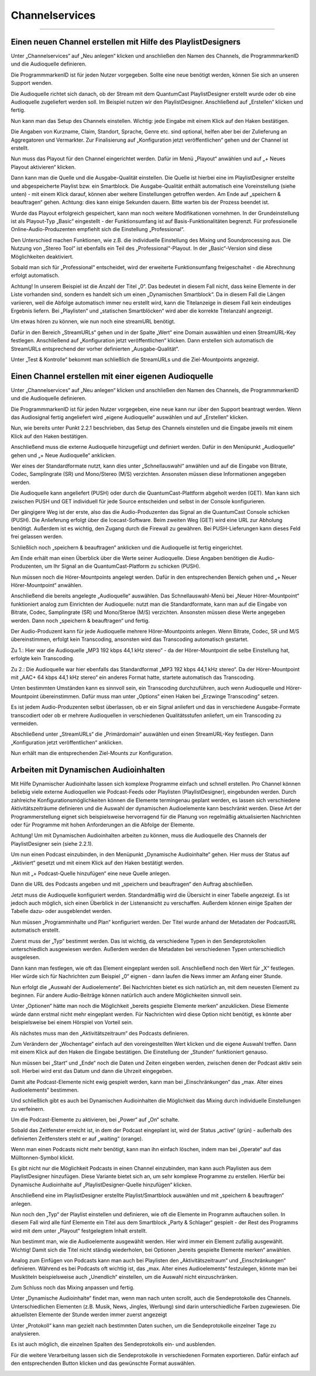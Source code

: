 .. index:: channelservices

Channelservices
****************


----

.. index:: Einen neuen Channel erstellen mit Hilfe des PlaylistDesigners
.. index:: Symbole / Icons
.. index:: Die Hörerzahlen auf einen Blick

Einen neuen Channel erstellen mit Hilfe des PlaylistDesigners
==============================================================

Unter „Channelservices“ auf „Neu anlegen“ klicken und anschließen den Namen des Channels, die ProgrammmarkenID und die Audioquelle definieren. 

.. image:: img/PD_Channel_neu_anlegen.png

Die ProgrammmarkenID ist für jeden Nutzer vorgegeben. Sollte eine neue benötigt werden, können Sie sich an unseren Support wenden.

Die Audioquelle richtet sich danach, ob der Stream mit dem QuantumCast PlaylistDesigner erstellt wurde oder ob eine Audioquelle zugeliefert werden soll. Im Beispiel nutzen wir den PlaylistDesigner. Anschließend auf „Erstellen“ klicken und fertig.

Nun kann man das Setup des Channels einstellen. Wichtig: jede Eingabe mit einem Klick auf den Haken bestätigen.

.. image:: img/PD_Setup_Channel.png

Die Angaben von Kurzname, Claim, Standort, Sprache, Genre etc. sind optional, helfen aber bei der Zulieferung an Aggregatoren und Vermarkter. Zur Finalisierung auf „Konfiguration jetzt veröffentlichen“ gehen und der Channel ist erstellt.

.. image:: img/PD_Konfiguration_veroeffentlichen.png

Nun muss das Playout für den Channel eingerichtet werden. Dafür im Menü „Playout“ anwählen und auf „+ Neues Playout aktivieren“ klicken.

.. image:: img/PD_Playout.png

Dann kann man die Quelle und die Ausgabe-Qualität einstellen. Die Quelle ist hierbei eine im PlaylistDesigner erstellte und abgespeicherte Playlist bzw. ein Smartblock. Die Ausgabe-Qualität enthält automatisch eine Voreinstellung (siehe unten) - mit einem Klick darauf, können aber weitere Einstellungen getroffen werden. Am Ende auf „speichern & beauftragen“ gehen. Achtung: dies kann einige Sekunden dauern. Bitte warten bis der Prozess beendet ist.

.. image:: img/PD_Playout_einstellen.png

Wurde das Playout erfolgreich gespeichert, kann man noch weitere Modifikationen vornehmen. In der Grundeinstellung ist als Playout-Typ „Basic“ eingestellt - der Funktionsumfang ist auf Basis-Funktionalitäten begrenzt. Für professionelle Online-Audio-Produzenten empfiehlt sich die Einstellung „Professional“.

.. image:: img/PD_Playout_Typ_einstellen.png

Den Unterschied machen Funktionen, wie z.B. die individuelle Einstellung des Mixing und Soundprocessing aus. Die Nutzung von „Stereo Tool“ ist ebenfalls ein Teil des „Professional“-Playout. In der „Basic“-Version sind diese Möglichkeiten deaktiviert.

.. image:: img/PD_Playout_Typ_Basic.png

Sobald man sich für „Professional“ entscheidet, wird der erweiterte Funktionsumfang freigeschaltet - die Abrechnung erfolgt automatisch.

.. image:: img/PD_Playout_Typ_Professional.png

.. seealso:: `Video-Tutorial "StartNext" <https://www.youtube.com/watch?v=PuMSmgWzTe4>`_

Achtung! In unserem Beispiel ist die Anzahl der Titel „0“. Das bedeutet in diesem Fall nicht, dass keine Elemente in der Liste vorhanden sind, sondern es handelt sich um einen „Dynamischen Smartblock“. Da in diesem Fall die Längen variieren, weil die Abfolge automatisch immer neu erstellt wird, kann die Titelanzeige in diesem Fall kein eindeutiges Ergebnis liefern. Bei „Playlisten“ und „statischen Smartblöcken“ wird aber die korrekte Titelanzahl angezeigt.

Um etwas hören zu können, wie nun noch eine streamURL benötigt. 

.. image:: img/PD_Channel_StreamURL_Einstellung.png

Dafür in den Bereich „StreamURLs“ gehen und in der Spalte „Wert“ eine Domain auswählen und einen StreamURL-Key festlegen. Anschließend auf „Konfiguration jetzt veröffentlichen“ klicken. Dann erstellen sich automatisch die StreamURLs entsprechend der vorher definierten „Ausgabe-Qualität“.

Unter „Test & Kontrolle“ bekommt man schließlich die StreamURLs und die Ziel-Mountpoints angezeigt.

.. image:: img/PD_Channel_StreamURL-fertig.png

.. seealso:: `Video-Tutorial "Einen Channel erstellen" <https://www.youtube.com/watch?v=YBApG9pms8c>`_ 

Einen Channel erstellen mit einer eigenen Audioquelle
=======================================================

Unter „Channelservices“ auf „Neu anlegen“ klicken und anschließen den Namen des Channels, die ProgrammmarkenID und die Audioquelle definieren. 

.. image:: img/EA_Channel_neu_anlegen.png

Die ProgrammmarkenID ist für jeden Nutzer vorgegeben, eine neue kann nur über den Support beantragt werden. Wenn das Audiosignal fertig angeliefert wird „eigene Audioquelle“ auswählen und auf „Erstellen“ klicken.

Nun, wie bereits unter Punkt 2.2.1 beschrieben, das Setup des Channels einstellen und die Eingabe jeweils mit einem Klick auf den Haken bestätigen.

.. image:: img/EA_Setup_Channel.png

Anschließend muss die externe Audioquelle hinzugefügt und definiert werden. Dafür in den Menüpunkt „Audioquelle“ gehen und „+ Neue Audioquelle“ anklicken.

.. image:: img/EA_Audioquelle_hinzufuegen.png

Wer eines der Standardformate nutzt, kann dies unter „Schnellauswahl“ anwählen und auf die Eingabe von Bitrate, Codec, Samplingrate (SR) und Mono/Stereo (M/S) verzichten. Ansonsten müssen diese Informationen angegeben werden.

.. image:: img/EA_Audioquelle_Standard.png

Die Audioquelle kann angeliefert (PUSH) oder durch die QuantumCast-Plattform abgeholt werden (GET). Man kann sich zwischen PUSH und GET individuell für jede Source entscheiden und selbst in der Console konfigurieren.

Der gängigere Weg ist der erste, also das die Audio-Produzenten das Signal an die QuantumCast Console schicken (PUSH). Die Anlieferung erfolgt über die Icecast-Software. Beim zweiten Weg (GET) wird eine URL zur Abholung benötigt. Außerdem ist es wichtig, den Zugang durch die Firewall zu gewähren. Bei PUSH-Lieferungen kann dieses Feld frei gelassen werden.

.. image:: img/EA_AudioquelleURL.png

Schließlich noch „speichern & beauftragen“ anklicken und die Audioquelle ist fertig eingerichtet.

.. image:: img/EA_Audioquelle_Speichern.png

Am Ende erhält man einen Überblick über die Werte seiner Audioquelle. Diese Angaben benötigen die Audio-Produzenten, um Ihr Signal an die QuantumCast-Platform zu schicken (PUSH).

.. image:: img/EA_Audioquelle_fertig.png

Nun müssen noch die Hörer-Mountpoints angelegt werden. Dafür in den entsprechenden Bereich gehen und „+ Neuer Hörer-Mountpoint“ anwählen.

.. image:: img/EA_HoererMountpoint_hinzufuegen.png

Anschließend die bereits angelegte „Audioquelle“  auswählen. Das Schnellauswahl-Menü bei „Neuer Hörer-Mountpoint“ funktioniert analog zum Einrichten der Audioquelle: nutzt man die Standardformate, kann man auf die Eingabe von Bitrate, Codec, Samplingrate (SR) und Mono/Steroe (M/S) verzichten. Ansonsten müssen diese Werte angegeben werden. Dann noch „speichern & beauftragen“ und fertig.

.. image:: img/EA_HoererMountpoint_Standard.png

Der Audio-Produzent kann für jede Audioquelle mehrere Hörer-Mountpoints anlegen. Wenn Bitrate, Codec, SR und M/S übereinstimmen, erfolgt kein Transcoding, ansonsten wird das Transcoding automatisch gestartet.

.. image:: img/EA_HoererMountpoints_fertig.png

Zu 1.: Hier war die Audioquelle „MP3 192 kbps 44,1 kHz stereo“ - da der Hörer-Mountpoint die selbe Einstellung hat, erfolgte kein Transcoding.

Zu 2.: Die Audioquelle war hier ebenfalls das Standardformat „MP3 192 kbps 44,1 kHz stereo“. Da der Hörer-Mountpoint mit „AAC+ 64 kbps 44,1 kHz stereo“ ein anderes Format hatte, startete automatisch das Transcoding.

Unten bestimmten Umständen kann es sinnvoll sein, ein Transcoding durchzuführen, auch wenn Audioquelle und Hörer-Mountpoint übereinstimmen. Dafür muss man unter „Options“ einen Haken bei „Erzwinge Transcoding“ setzen.

.. image:: img/EA_HoererMountpoints_Transcoding_erzwingen.png

Es ist jedem Audio-Produzenten selbst überlassen, ob er ein Signal anliefert und das in verschiedene Ausgabe-Formate transcodiert oder ob er mehrere Audioquellen in verschiedenen Qualitätsstufen anliefert, um ein Transcoding zu vermeiden.

.. image:: img/EA_Channel_StreamURL_Einstellung.png

Abschließend unter „StreamURLs“ die „Primärdomain“ auswählen und einen StreamURL-Key festlegen. Dann „Konfiguration jetzt veröffentlichen“ anklicken.

Nun erhält man die entsprechenden Ziel-Mounts zur Konfiguration.

.. image:: img/EA_ZielMount.png

Arbeiten mit Dynamischen Audioinhalten
=======================================

Mit Hilfe Dynamischer Audioinhalte lassen sich komplexe Programme einfach und schnell erstellen. Pro Channel können beliebig viele externe Audioquellen wie Podcast-Feeds oder Playlisten (PlaylistDesigner), eingebunden werden. Durch zahlreiche Konfigurationsmöglichkeiten können die Elemente termingenau geplant werden, es lassen sich verschiedene Aktivitätszeiträume definieren und die Auswahl der dynamischen Audioelemente kann beschränkt werden. Diese Art der Programmerstellung eignet sich beispielsweise hervorragend für die Planung von regelmäßig aktualisierten Nachrichten oder für Programme mit hohen Anforderungen an die Abfolge der Elemente.

Achtung! Um mit Dynamischen Audioinhalten arbeiten zu können, muss die Audioquelle des Channels der PlaylistDesigner sein (siehe 2.2.1).

Um nun einen Podcast einzubinden, in den Menüpunkt „Dynamische Audioinhalte“ gehen. Hier muss der Status auf „Aktiviert“ gesetzt und mit einem Klick auf den Haken bestätigt werden.

.. image:: img/DA_aktivieren.png

Nun mit „+ Podcast-Quelle hinzufügen“ eine neue Quelle anlegen.

.. image:: img/DA_Quelle_Podcast_hinzufuegen.png

Dann die URL des Podcasts angeben und mit „speichern und beauftragen“ den Auftrag abschließen.

.. image:: img/DA_URL_hinzufuegen.png

Jetzt muss die Audioquelle konfiguriert werden. Standardmäßig wird die Übersicht in einer Tabelle angezeigt. Es ist jedoch auch möglich, sich einen Überblick in der Listenansicht zu verschaffen. Außerdem können einige Spalten der Tabelle dazu- oder ausgeblendet werden. 

.. image:: img/DA_Ansichten_Tabelle.png

Nun müssen „Programminhalte und Plan“ konfiguriert werden. Der Titel wurde anhand der Metadaten der PodcastURL automatisch erstellt.

.. image:: img/DA_Playlist_Programminhalte.png

Zuerst muss der „Typ“ bestimmt werden. Das ist wichtig, da verschiedene Typen in den Sendeprotokollen unterschiedlich ausgewiesen werden. Außerdem werden die Metadaten bei verschiedenen Typen unterschiedlich ausgelesen.

.. image:: img/DA_Programminhalte_Typ.png

Dann kann man festlegen, wie oft das Element eingeplant werden soll. Anschließend noch den Wert für „X“ festlegen. Hier würde sich für Nachrichten zum Beispiel „0“ eignen - dann laufen die News immer am Anfang einer Stunde.

.. image:: img/DA_Programminhalte_Plan.png

Nun erfolgt die „Auswahl der Audioelemente“. Bei Nachrichten bietet es sich natürlich an, mit dem neuesten Element zu beginnen. Für andere Audio-Beiträge können natürlich auch andere Möglichkeiten sinnvoll sein.

.. image:: img/DA_Audioinhalte_Reihenfolge.png

Unter „Optionen“ hätte man noch die Möglichkeit „bereits gespielte Elemente merken“ anzuklicken. Diese Elemente würde dann erstmal nicht mehr eingeplant werden. Für Nachrichten wird diese Option nicht benötigt, es könnte aber beispielsweise bei einem Hörspiel von Vorteil sein.

.. image: img/DA_Audioinhalte_Optionen.png

Als nächstes muss man den „Aktivitätszeitraum“ des Podcasts definieren.

.. image:: img/DA_Aktivitaetszeitraum.png

Zum Verändern der „Wochentage“ einfach auf den voreingestellten Wert klicken und die eigene Auswahl treffen. Dann mit einem Klick auf den Haken die Eingabe bestätigen. Die Einstellung der „Stunden“ funktioniert genauso.

.. image:: img/DA_Aktivitaetszeitraum_Tage.png

Nun müssen bei „Start“ und „Ende“ noch die Daten und Zeiten eingeben werden, zwischen denen der Podcast aktiv sein soll. Hierbei wird erst das Datum und dann die Uhrzeit eingegeben.

.. image:: img/DA_Aktivitaetszeitraum_Start.png

Damit alte Podcast-Elemente nicht ewig gespielt werden, kann man bei „Einschränkungen“ das „max. Alter eines Audioelements“ bestimmen.

.. image:: img/DA_Einschraenkungen.png

Und schließlich gibt es auch bei Dynamischen Audioinhalten die Möglichkeit das Mixing durch individuelle Einstellungen zu verfeinern. 

.. image:: img/DA_Sound.png

Um die Podcast-Elemente zu aktivieren, bei „Power“ auf „On“ schalte.

.. image:: img/DA_Power.png

Sobald das Zeitfenster erreicht ist, in dem der Podcast eingeplant ist, wird der Status „active“ (grün) - außerhalb des definierten Zeitfensters steht er auf „waiting“ (orange).

.. image:: img/DA_Status_aktiv.png

Wenn man einen Podcasts nicht mehr benötigt, kann man ihn einfach löschen, indem man bei „Operate“ auf das Mülltonnen-Symbol klickt.

.. image:: img/DA_Operate_Loeschen.png

.. seealso:: `Video-Tutorial "Podcasts in Audiostreams" <https://www.youtube.com/watch?v=Ey_5WAHBBOU>`_ 

Es gibt nicht nur die Möglichkeit Podcasts in einen Channel einzubinden, man kann auch Playlisten aus dem PlaylistDesigner hinzufügen. Diese Variante bietet sich an, um sehr komplexe Programme zu erstellen. Hierfür bei Dynamische Audioinhalte auf  „PlaylistDesigner-Quelle hinzufügen“ klicken.

.. image:: img/DA_PlaylistDesigner_Quelle_hinzufuegen.png

Anschließend eine im PlaylistDesigner erstellte Playlist/Smartblock auswählen und mit „speichern & beauftragen“ anlegen.

.. image:: img/DA_Playlist_auswaehlen.png

Nun noch den „Typ“ der Playlist einstellen und definieren, wie oft die Elemente im Programm auftauchen sollen. In diesem Fall wird alle fünf Elemente ein Titel aus dem Smartblock „Party & Schlager“ gespielt - der Rest des Programms wird mit dem unter „Playout“ festgelegtem Inhalt erstellt. 

.. image:: img/DA_Playlist_Programminhalte.png

Nun bestimmt man, wie die Audioelemente ausgewählt werden. Hier wird immer ein Element zufällig ausgewählt. Wichtig! Damit sich die Titel nicht ständig wiederholen, bei Optionen „bereits gespielte Elemente merken“ anwählen.

.. image:: img/DA_Playlist_Audioelemente.png

Analog zum Einfügen von Podcasts kann man auch bei Playlisten den „Aktivitätszeitraum“ und „Einschränkungen“ definieren. Während es bei Podcasts oft wichtig ist, das „max. Alter eines Audioelements“ festzulegen, könnte man bei Musiktiteln beispielsweise auch „Unendlich“ einstellen, um die Auswahl nicht einzuschränken. 

.. image:: img/DA_Playlist_Aktivitaet_Einschraenkungen.png

Zum Schluss noch das Mixing anpassen und fertig.

.. image:: img/DA_Playlist_Soundprocessing.png

Unter „Dynamische Audioinhalte“ findet man, wenn man nach unten scrollt, auch die Sendeprotokolle des Channels. Unterschiedlichen Elementen (z.B. Musik, News, Jingles, Werbung) sind darin unterschiedliche Farben zugewiesen. Die aktuellsten Elemente der Stunde werden immer zuerst angezeigt

.. image:: img/DA_Sendeprotokoll.png

Unter „Protokoll“ kann man gezielt nach bestimmten Daten suchen, um die Sendeprotokolle einzelner Tage zu analysieren.

.. image:: img/DA_Protokoll_Datum.png

Es ist auch möglich, die einzelnen Spalten des Sendeprotokolls ein- und ausblenden.

.. image:: img/DA_Protokoll_Spalten.png

Für die weitere Verarbeitung lassen sich die Sendeprotokolle in verschiedenen Formaten exportieren. Dafür einfach auf den entsprechenden Button klicken und das gewünschte Format auswählen.

.. image:: img/DA_Protokoll_Export.png

.. seealso:: `Video-Tutorial "Arbeiten mit Sendeprotokollen" <https://www.youtube.com/watch?v=_ZqDgnfCU8M>`_ 

